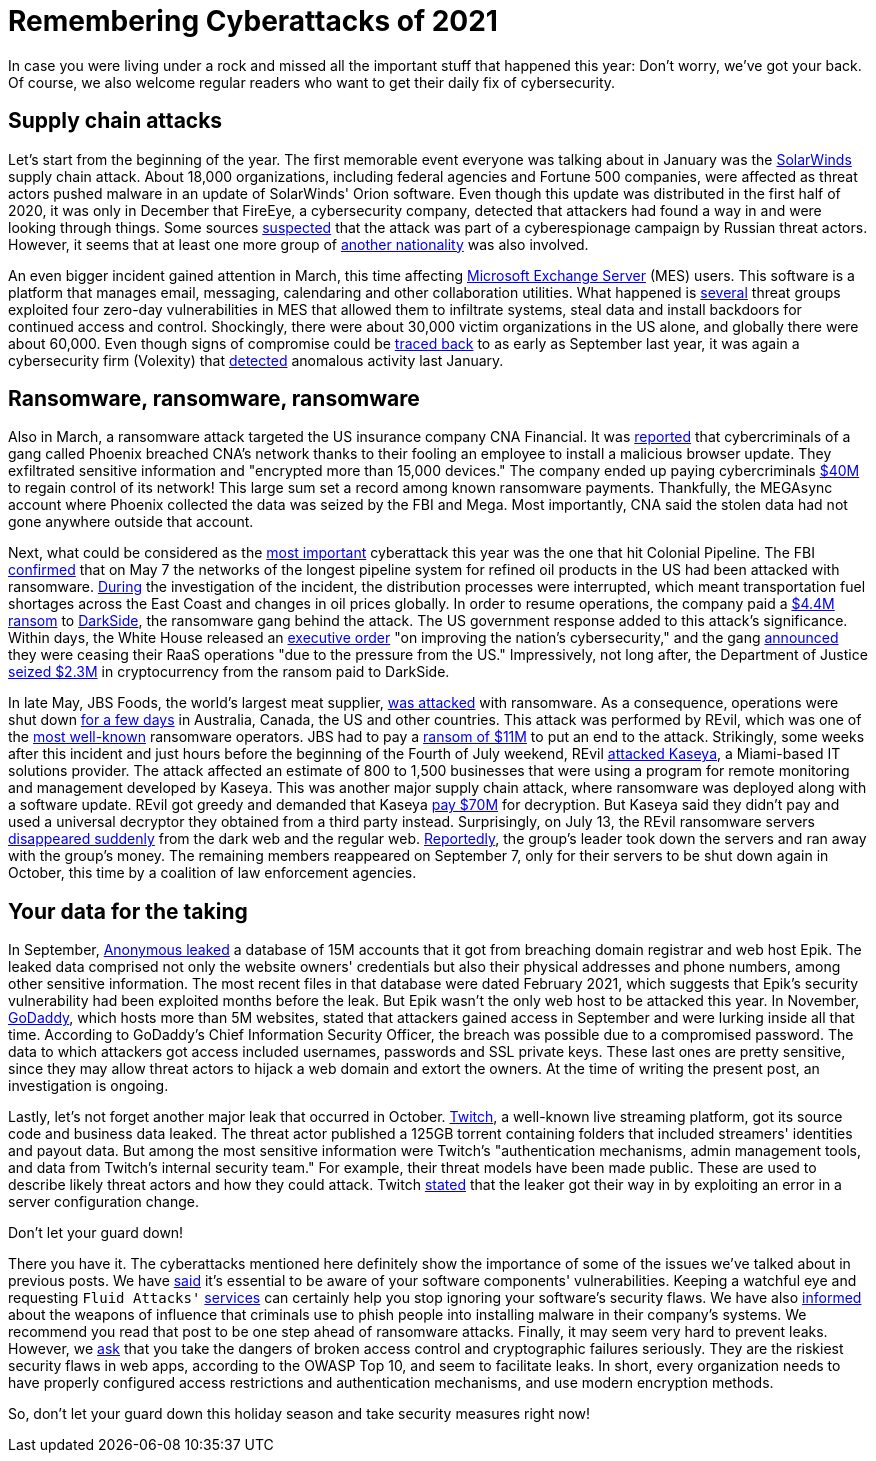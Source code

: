 :page-slug: cyberattacks-2021/
:page-date: 2021-12-02
:page-subtitle: Here's what happened this year, in case you missed it
:page-category: attacks
:page-tags: cybersecurity, software, vulnerability, company, exploit, credential
:page-image: https://res.cloudinary.com/fluid-attacks/image/upload/v1638463448/blog/cyberattacks-2021/cover_cyberattacks.webp
:page-alt: Photo by Anil Xavier on Unsplash
:page-description: Supply chain attacks, ransomware and data leaks: We give you a short summary of the major cyberattacks of 2021.
:page-keywords: Supply Chain Attack, Ransomware, Leak, Trends, Solarwinds, Software, Darkside, Ethical Hacking, Pentesting
:page-author: Jason Chavarría
:page-writer: jchavarria
:name: Jason Chavarría
:about1: Cybersecurity Editor
:source: https://unsplash.com/photos/TI45iWO9x-g

= Remembering Cyberattacks of 2021

In case you were living under a rock
and missed all the important stuff that happened this year:
Don't worry,
we've got your back.
Of course,
we also welcome regular readers
who want to get their daily fix of cybersecurity.

== Supply chain attacks

Let's start from the beginning of the year.
The first memorable event
everyone was talking about in January
was the link:../solarwinds-attack/[SolarWinds]
supply chain attack.
About 18,000 organizations,
including federal agencies and Fortune 500 companies,
were affected
as threat actors pushed malware in an update of SolarWinds' Orion software.
Even though this update was distributed in the first half of 2020,
it was only in December that FireEye,
a cybersecurity company,
detected that attackers had found a way in
and were looking through things.
Some sources link:https://www.reuters.com/article/us-usa-cyber-amazon-com-exclsuive-idUSKBN28N0PG[suspected]
that the attack was part of a cyberespionage campaign by Russian threat actors.
However,
it seems
that at least one more group of link:https://www.reuters.com/article/us-cyber-solarwinds-china/exclusive-suspected-chinese-hackers-used-solarwinds-bug-to-spy-on-u-s-payroll-agency-sources-idUSKBN2A22K8[another nationality]
was also involved.

An even bigger incident gained attention in March,
this time affecting link:../exchange-server-hack/[Microsoft Exchange Server]
(MES) users.
This software is a platform that manages email,
messaging, calendaring and other collaboration utilities.
What happened is link:https://www.checkpoint.com/downloads/resources/cyber-attack-trends-report-mid-year-2021.pdf[several]
threat groups exploited four zero-day vulnerabilities in MES
that allowed them to infiltrate systems,
steal data and install backdoors for continued access and control.
Shockingly,
there were about 30,000 victim organizations in the US alone,
and globally there were about 60,000.
Even though signs of compromise could be link:https://us-cert.cisa.gov/ncas/current-activity/2021/03/04/update-alert-mitigating-microsoft-exchange-server-vulnerabilities[traced back]
to as early as September last year,
it was again a cybersecurity firm (Volexity)
that link:https://www.volexity.com/blog/2021/03/02/active-exploitation-of-microsoft-exchange-zero-day-vulnerabilities/[detected]
anomalous activity last January.

== Ransomware, ransomware, ransomware

Also in March,
a ransomware attack targeted the US insurance company CNA Financial.
It was link:https://www.bleepingcomputer.com/news/security/ransomware-gang-breached-cna-s-network-via-fake-browser-update/[reported]
that cybercriminals of a gang called Phoenix breached CNA's network
thanks to their fooling an employee to install a malicious browser update.
They exfiltrated sensitive information
and "encrypted more than 15,000 devices."
The company ended up paying cybercriminals link:https://www.zdnet.com/article/us-insurance-giant-cna-financial-paid-40-million-ransom-to-wrestle-back-control-of-systems/[$40M]
to regain control of its network!
This large sum set a record among known ransomware payments.
Thankfully,
the MEGAsync account where Phoenix collected the data was seized by the FBI
and Mega.
Most importantly,
CNA said the stolen data had not gone anywhere outside that account.

Next,
what could be considered as the link:https://gizmodo.com/the-biggest-hacks-of-2021-so-far-1847157024/slides/5[most important]
cyberattack this year was the one that hit Colonial Pipeline.
The FBI link:https://www.fbi.gov/news/pressrel/press-releases/fbi-statement-on-network-disruption-at-colonial-pipeline[confirmed]
that on May 7
the networks of the longest pipeline system for refined oil products in the US
had been attacked with ransomware.
link:https://www.checkpoint.com/downloads/resources/cyber-attack-trends-report-mid-year-2021.pdf[During]
the investigation of the incident,
the distribution processes were interrupted,
which meant transportation fuel shortages across the East Coast
and changes in oil prices globally.
In order to resume operations,
the company paid a link:https://www.zdnet.com/article/colonial-pipeline-ceo-paying-darkside-ransom-was-the-right-thing-to-do-for-the-country/[$4.4M ransom]
to link:../pipeline-ransomware-darkside/[DarkSide],
the ransomware gang behind the attack.
The US government response added to this attack's significance.
Within days,
the White House released an link:https://www.whitehouse.gov/briefing-room/presidential-actions/2021/05/12/executive-order-on-improving-the-nations-cybersecurity/[executive order]
"on improving the nation's cybersecurity,"
and the gang link:https://www.washingtonpost.com/technology/2021/05/14/darkside-ransomware-shutting-down/[announced]
they were ceasing their RaaS operations
"due to the pressure from the US."
Impressively,
not long after,
the Department of Justice link:https://www.justice.gov/opa/pr/department-justice-seizes-23-million-cryptocurrency-paid-ransomware-extortionists-darkside[seized $2.3M]
in cryptocurrency from the ransom paid to DarkSide.

In late May,
JBS Foods,
the world's largest meat supplier,
link:../jbs-revil-cyberattack/[was attacked]
with ransomware.
As a consequence,
operations were shut down link:https://www.cshub.com/attacks/articles/iotw-jbs-recovers-quickly-from-a-ransomware-attack[for a few days]
in Australia, Canada, the US and other countries.
This attack was performed by REvil,
which was one of the link:https://www.zdnet.com/article/the-ransomware-landscape-is-more-crowded-than-you-think/[most well-known]
ransomware operators.
JBS had to pay a link:https://www.bbc.com/news/business-57423008[ransom of $11M]
to put an end to the attack.
Strikingly,
some weeks after this incident
and just hours before the beginning of the Fourth of July weekend,
REvil link:https://www.zdnet.com/article/updated-kaseya-ransomware-attack-faq-what-we-know-now/[attacked Kaseya],
a Miami-based IT solutions provider.
The attack affected an estimate of 800 to 1,500 businesses
that were using a program for remote monitoring and management
developed by Kaseya.
This was another major supply chain attack,
where ransomware was deployed along with a software update.
REvil got greedy and demanded that Kaseya link:https://www.zdnet.com/article/kaseya-denies-paying-ransom-for-decryptor-refuses-comment-on-nda/[pay $70M]
for decryption.
But Kaseya said they didn't pay
and used a universal decryptor they obtained from a third party instead.
Surprisingly,
on July 13,
the REvil ransomware servers link:https://www.bbc.com/news/technology-57826851[disappeared suddenly]
from the dark web and the regular web.
link:https://therecord.media/revil-gang-shuts-down-for-the-second-time-after-its-tor-servers-were-hacked/[Reportedly],
the group's leader took down the servers and ran away with the group's money.
The remaining members reappeared on September 7,
only for their servers to be shut down again in October,
this time by a coalition of law enforcement agencies.

== Your data for the taking

In September,
link:../epik-hack/[Anonymous leaked]
a database of 15M accounts
that it got from breaching domain registrar and web host Epik.
The leaked data comprised not only the website owners' credentials
but also their physical addresses and phone numbers,
among other sensitive information.
The most recent files in that database were dated February 2021,
which suggests
that Epik's security vulnerability had been exploited months before the leak.
But Epik wasn't the only web host to be attacked this year.
In November,
link:https://threatpost.com/godaddys-latest-breach-customers/176530/[GoDaddy],
which hosts more than 5M websites,
stated
that attackers gained access in September
and were lurking inside all that time.
According to GoDaddy's Chief Information Security Officer,
the breach was possible due to a compromised password.
The data to which attackers got access included usernames,
passwords and SSL private keys.
These last ones are pretty sensitive,
since they may allow threat actors to hijack a web domain
and extort the owners.
At the time of writing the present post,
an investigation is ongoing.

Lastly,
let's not forget another major leak that occurred in October.
link:https://therecord.media/twitch-source-code-and-business-data-leaked-on-4chan/[Twitch],
a well-known live streaming platform,
got its source code and business data leaked.
The threat actor published a 125GB torrent containing folders
that included streamers' identities and payout data.
But among the most sensitive information
were Twitch's "authentication mechanisms,
admin management tools, and data from Twitch's internal security team."
For example,
their threat models have been made public.
These are used to describe likely threat actors
and how they could attack.
Twitch link:https://blog.twitch.tv/en/2021/10/15/updates-on-the-twitch-security-incident/[stated]
that the leaker got their way in
by exploiting an error in a server configuration change.

Don't let your guard down!

There you have it.
The cyberattacks mentioned here definitely show the importance
of some of the issues we've talked about in previous posts.
We have link:../close-invisible-doors/[said]
it's essential to be aware of your software components' vulnerabilities.
Keeping a watchful eye
and requesting `Fluid Attacks'` link:../../services/continuous-hacking/[services]
can certainly help you stop ignoring your software's security flaws.
We have also link:../social-engineering/[informed]
about the weapons of influence
that criminals use
to phish people into installing malware in their company's systems.
We recommend you read that post
to be one step ahead of ransomware attacks.
Finally,
it may seem very hard to prevent leaks.
However,
we link:../owasp-top-10-2021/[ask]
that you take the dangers of broken access control
and cryptographic failures seriously.
They are the riskiest security flaws in web apps,
according to the OWASP Top 10,
and seem to facilitate leaks.
In short,
every organization needs to have properly configured access restrictions
and authentication mechanisms,
and use modern encryption methods.

So,
don't let your guard down this holiday season
and take security measures right now!
